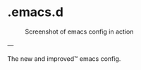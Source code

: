 * .emacs.d

#+CAPTION: Screenshot of emacs config in action
#+NAME:   fig:main
[[./screenshots/main.png]]

---

The new and improved™ emacs config.
